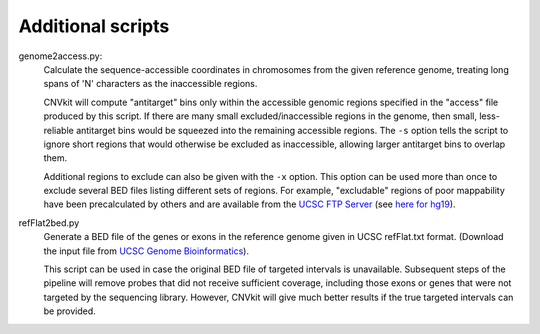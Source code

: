 Additional scripts
==================

genome2access.py:
    Calculate the sequence-accessible coordinates in chromosomes from the given
    reference genome, treating long spans of 'N' characters as the inaccessible
    regions.

    CNVkit will compute "antitarget" bins only within the accessible genomic
    regions specified in the "access" file produced by this script. If there are
    many small excluded/inaccessible regions in the genome, then small,
    less-reliable antitarget bins would be squeezed into the remaining
    accessible regions.  The ``-s`` option tells the script to ignore short
    regions that would otherwise be excluded as inaccessible, allowing larger
    antitarget bins to overlap them.

    Additional regions to exclude can also be given with the ``-x`` option. This
    option can be used more than once to exclude several BED files listing
    different sets of regions. For example, "excludable" regions of poor
    mappability have been precalculated by others and are available from the
    `UCSC FTP Server <ftp://hgdownload.soe.ucsc.edu/goldenPath/>`_
    (see `here for hg19
    <ftp://hgdownload.soe.ucsc.edu/goldenPath/hg19/encodeDCC/wgEncodeMapability/>`_).


refFlat2bed.py
    Generate a BED file of the genes or exons in the reference genome given in
    UCSC refFlat.txt format.  (Download the input file from `UCSC Genome
    Bioinformatics <http://hgdownload.soe.ucsc.edu/downloads.html>`_).

    This script can be used in case the original BED file of targeted intervals
    is unavailable. Subsequent steps of the pipeline will remove probes that
    did not receive sufficient coverage, including those exons or genes that
    were not targeted by the sequencing library.  However, CNVkit will give much
    better results if the true targeted intervals can be provided.

